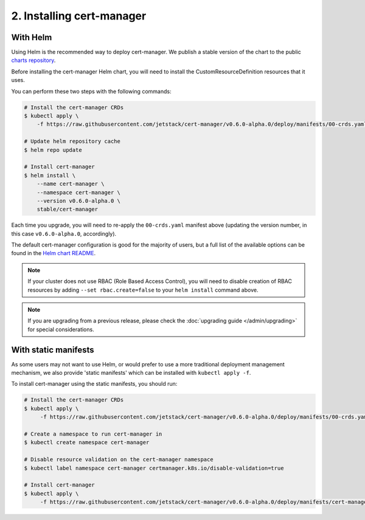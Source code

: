 ==========================
2. Installing cert-manager
==========================

With Helm
==========

Using Helm is the recommended way to deploy cert-manager. We publish a stable
version of the chart to the public `charts repository`_.

Before installing the cert-manager Helm chart, you will need to install the
CustomResourceDefinition resources that it uses.

You can perform these two steps with the following commands:

.. code-block:: shell

    # Install the cert-manager CRDs
    $ kubectl apply \
        -f https://raw.githubusercontent.com/jetstack/cert-manager/v0.6.0-alpha.0/deploy/manifests/00-crds.yaml

    # Update helm repository cache
    $ helm repo update

    # Install cert-manager
    $ helm install \
        --name cert-manager \
        --namespace cert-manager \
        --version v0.6.0-alpha.0 \
        stable/cert-manager

Each time you upgrade, you will need to re-apply the ``00-crds.yaml`` manifest
above (updating the version number, in this case ``v0.6.0-alpha.0``, accordingly).

The default cert-manager configuration is good for the majority of users, but a
full list of the available options can be found in the `Helm chart README`_.

.. note::
   If your cluster does not use RBAC (Role Based Access Control), you
   will need to disable creation of RBAC resources by adding
   ``--set rbac.create=false`` to your ``helm install`` command above.

.. note::
   If you are upgrading from a previous release, please check the :doc:`upgrading guide </admin/upgrading>`
   for special considerations.

With static manifests
=====================

As some users may not want to use Helm, or would prefer to use a more
traditional deployment management mechanism, we also provide 'static manifests'
which can be installed with ``kubectl apply -f``.

To install cert-manager using the static manifests, you should run:

.. code-block:: shell

   # Install the cert-manager CRDs
   $ kubectl apply \
        -f https://raw.githubusercontent.com/jetstack/cert-manager/v0.6.0-alpha.0/deploy/manifests/00-crds.yaml

   # Create a namespace to run cert-manager in
   $ kubectl create namespace cert-manager

   # Disable resource validation on the cert-manager namespace
   $ kubectl label namespace cert-manager certmanager.k8s.io/disable-validation=true

   # Install cert-manager
   $ kubectl apply \
        -f https://raw.githubusercontent.com/jetstack/cert-manager/v0.6.0-alpha.0/deploy/manifests/cert-manager.yaml

.. _`charts repository`: https://github.com/kubernetes/charts
.. _`Helm chart README`: https://github.com/kubernetes/charts/blob/master/stable/cert-manager/README.md
.. _`deploy directory`: https://github.com/jetstack/cert-manager/blob/master/contrib/manifests/cert-manager
